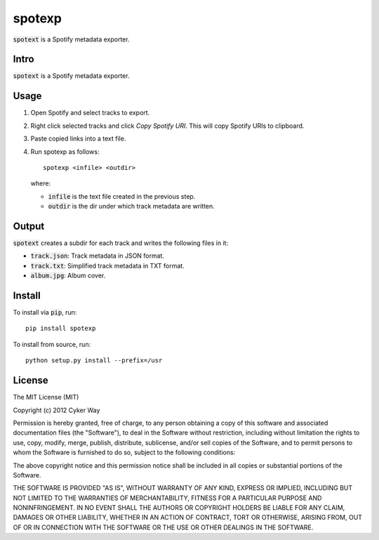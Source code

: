 ================================================
spotexp
================================================

.. default-role:: code

`spotext` is a Spotify metadata exporter.

Intro
================================================

`spotext` is a Spotify metadata exporter.

Usage
================================================

1.  Open Spotify and select tracks to export.

2.  Right click selected tracks and click *Copy Spotify URI*. This will copy
    Spotify URIs to clipboard.

3.  Paste copied links into a text file.

4.  Run spotexp as follows:

    ::

        spotexp <infile> <outdir>

    where:

    -   `infile` is the text file created in the previous step.

    -   `outdir` is the dir under which track metadata are written.

Output
================================================

`spotext` creates a subdir for each track and writes the following files in it:

-   `track.json`: Track metadata in JSON format.

-   `track.txt`: Simplified track metadata in TXT format.

-   `album.jpg`: Album cover.

Install
================================================

To install via `pip`, run:

::

    pip install spotexp

To install from source, run:

::

    python setup.py install --prefix=/usr

License
================================================

The MIT License (MIT)

Copyright (c) 2012 Cyker Way

Permission is hereby granted, free of charge, to any person obtaining a copy of
this software and associated documentation files (the "Software"), to deal in
the Software without restriction, including without limitation the rights to
use, copy, modify, merge, publish, distribute, sublicense, and/or sell copies of
the Software, and to permit persons to whom the Software is furnished to do so,
subject to the following conditions:

The above copyright notice and this permission notice shall be included in all
copies or substantial portions of the Software.

THE SOFTWARE IS PROVIDED "AS IS", WITHOUT WARRANTY OF ANY KIND, EXPRESS OR
IMPLIED, INCLUDING BUT NOT LIMITED TO THE WARRANTIES OF MERCHANTABILITY, FITNESS
FOR A PARTICULAR PURPOSE AND NONINFRINGEMENT. IN NO EVENT SHALL THE AUTHORS OR
COPYRIGHT HOLDERS BE LIABLE FOR ANY CLAIM, DAMAGES OR OTHER LIABILITY, WHETHER
IN AN ACTION OF CONTRACT, TORT OR OTHERWISE, ARISING FROM, OUT OF OR IN
CONNECTION WITH THE SOFTWARE OR THE USE OR OTHER DEALINGS IN THE SOFTWARE.

